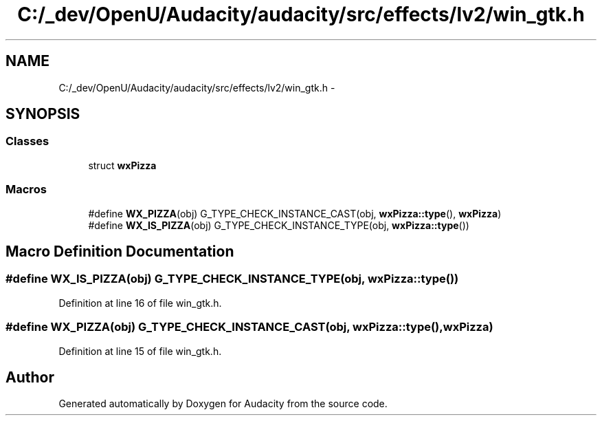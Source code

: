 .TH "C:/_dev/OpenU/Audacity/audacity/src/effects/lv2/win_gtk.h" 3 "Thu Apr 28 2016" "Audacity" \" -*- nroff -*-
.ad l
.nh
.SH NAME
C:/_dev/OpenU/Audacity/audacity/src/effects/lv2/win_gtk.h \- 
.SH SYNOPSIS
.br
.PP
.SS "Classes"

.in +1c
.ti -1c
.RI "struct \fBwxPizza\fP"
.br
.in -1c
.SS "Macros"

.in +1c
.ti -1c
.RI "#define \fBWX_PIZZA\fP(obj)   G_TYPE_CHECK_INSTANCE_CAST(obj, \fBwxPizza::type\fP(), \fBwxPizza\fP)"
.br
.ti -1c
.RI "#define \fBWX_IS_PIZZA\fP(obj)   G_TYPE_CHECK_INSTANCE_TYPE(obj, \fBwxPizza::type\fP())"
.br
.in -1c
.SH "Macro Definition Documentation"
.PP 
.SS "#define WX_IS_PIZZA(obj)   G_TYPE_CHECK_INSTANCE_TYPE(obj, \fBwxPizza::type\fP())"

.PP
Definition at line 16 of file win_gtk\&.h\&.
.SS "#define WX_PIZZA(obj)   G_TYPE_CHECK_INSTANCE_CAST(obj, \fBwxPizza::type\fP(), \fBwxPizza\fP)"

.PP
Definition at line 15 of file win_gtk\&.h\&.
.SH "Author"
.PP 
Generated automatically by Doxygen for Audacity from the source code\&.
